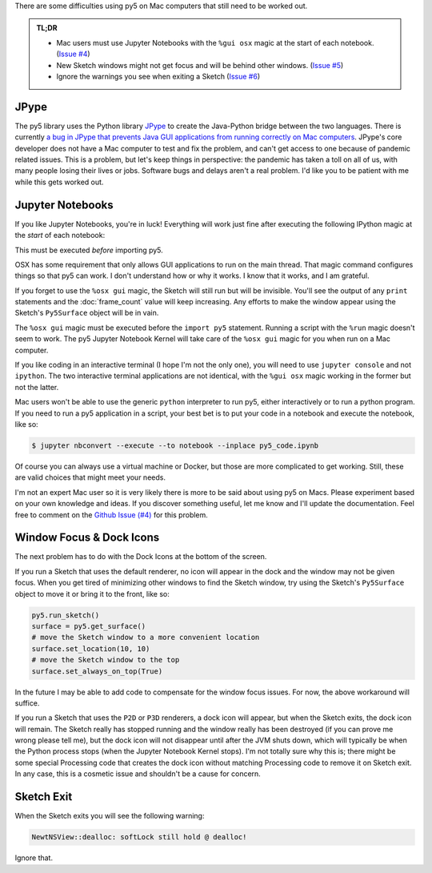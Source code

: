 .. title: Special Notes for Mac Users
.. slug: mac-users
.. date: 2021-03-22 08:22:23 UTC-04:00
.. tags: 
.. category: 
.. link: 
.. description: 
.. type: text

There are some difficulties using py5 on Mac computers that still need to be worked out.

.. admonition:: TL;DR

    * Mac users must use Jupyter Notebooks with the ``%gui osx`` magic at the start of each notebook. (`Issue #4 <https://github.com/hx2A/py5generator/issues/4>`_)
    * New Sketch windows might not get focus and will be behind other windows. (`Issue #5 <https://github.com/hx2A/py5generator/issues/5>`_)
    * Ignore the warnings you see when exiting a Sketch (`Issue #6 <https://github.com/hx2A/py5generator/issues/6>`_)

JPype
=====

The py5 library uses the Python library JPype_ to create the Java-Python bridge between the two languages. There is currently `a bug in JPype that prevents Java GUI applications from running correctly on Mac computers <https://github.com/jpype-project/jpype/issues/906>`_. JPype's core developer does not have a Mac computer to test and fix the problem, and can't get access to one because of pandemic related issues. This is a problem, but let's keep things in perspective: the pandemic has taken a toll on all of us, with many people losing their lives or jobs. Software bugs and delays aren't a real problem. I'd like you to be patient with me while this gets worked out.

Jupyter Notebooks
=================

If you like Jupyter Notebooks, you're in luck! Everything will work just fine after executing the following IPython magic at the `start` of each notebook:

.. raw:: html

    <div class="cell border-box-sizing code_cell rendered">
    <div class="input">
    <div class="prompt input_prompt">In&nbsp;[1]:</div>
    <div class="inner_cell"><div class="input_area">
    <div class=" highlight hl-ipython3"><pre><span></span><span class="o">%</span><span class="k">gui</span> osx</pre></div>
    </div></div></div></div>

This must be executed `before` importing py5.

OSX has some requirement that only allows GUI applications to run on the main thread. That magic command configures things so that py5 can work. I don't understand how or why it works. I know that it works, and I am grateful.

If you forget to use the ``%osx gui`` magic, the Sketch will still run but will be invisible. You'll see the output of any ``print`` statements and the :doc:`frame_count` value will keep increasing. Any efforts to make the window appear using the Sketch's ``Py5Surface`` object will be in vain.

The ``%osx gui`` magic must be executed before the ``import py5`` statement. Running a script with the ``%run`` magic doesn't seem to work. The py5 Jupyter Notebook Kernel will take care of the ``%osx gui`` magic for you when run on a Mac computer.

If you like coding in an interactive terminal (I hope I'm not the only one), you will need to use ``jupyter console`` and not ``ipython``. The two interactive terminal applications are not identical, with the ``%gui osx`` magic working in the former but not the latter.

Mac users won't be able to use the generic ``python`` interpreter to run py5, either interactively or to run a python program. If you need to run a py5 application in a script, your best bet is to put your code in a notebook and execute the notebook, like so:

.. code:: bash

    $ jupyter nbconvert --execute --to notebook --inplace py5_code.ipynb

Of course you can always use a virtual machine or Docker, but those are more complicated to get working. Still, these are valid choices that might meet your needs.

I'm not an expert Mac user so it is very likely there is more to be said about using py5 on Macs. Please experiment based on your own knowledge and ideas. If you discover something useful, let me know and I'll update the documentation. Feel free to comment on the `Github Issue (#4) <https://github.com/hx2A/py5generator/issues/4>`_ for this problem.

Window Focus & Dock Icons
=========================

The next problem has to do with the Dock Icons at the bottom of the screen.

If you run a Sketch that uses the default renderer, no icon will appear in the dock and the window may not be given focus. When you get tired of minimizing other windows to find the Sketch window, try using the Sketch's ``Py5Surface`` object to move it or bring it to the front, like so:

.. code:: python

    py5.run_sketch()
    surface = py5.get_surface()
    # move the Sketch window to a more convenient location
    surface.set_location(10, 10)
    # move the Sketch window to the top
    surface.set_always_on_top(True)

In the future I may be able to add code to compensate for the window focus issues. For now, the above workaround will suffice.

If you run a Sketch that uses the ``P2D`` or ``P3D`` renderers, a dock icon will appear, but when the Sketch exits, the dock icon will remain. The Sketch really has stopped running and the window really has been destroyed (if you can prove me wrong please tell me), but the dock icon will not disappear until after the JVM shuts down, which will typically be when the Python process stops (when the Jupyter Notebook Kernel stops). I'm not totally sure why this is; there might be some special Processing code that creates the dock icon without matching Processing code to remove it on Sketch exit. In any case, this is a cosmetic issue and shouldn't be a cause for concern.

Sketch Exit
===========

When the Sketch exits you will see the following warning:

.. code::

    NewtNSView::dealloc: softLock still hold @ dealloc!

Ignore that.

.. _JPype: https://jpype.readthedocs.io/en/latest/
